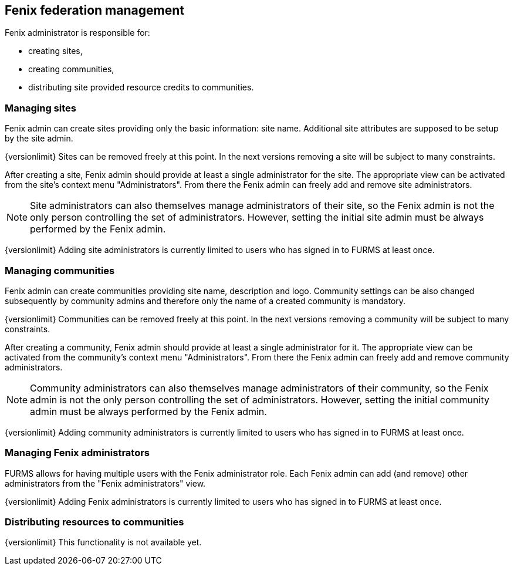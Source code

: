 == Fenix federation management

Fenix administrator is responsible for:

* creating sites,
* creating communities,
* distributing site provided resource credits to communities.

=== Managing sites

Fenix admin can create sites providing only the basic information: site name. Additional site attributes are supposed to be setup by the site admin.

{versionlimit} Sites can be removed freely at this point. In the next versions removing a site will be subject to many constraints.

After creating a site, Fenix admin should provide at least a single administrator for the site. The appropriate view can be activated from the site's context menu "Administrators". From there the Fenix admin can freely add and remove site administrators. 

NOTE: Site administrators can also themselves manage administrators of their site, so the Fenix admin is not the only person controlling the set of administrators. However, setting the initial site admin must be always performed by the Fenix admin.

{versionlimit} Adding site administrators is currently limited to users who has signed in to FURMS at least once.

=== Managing communities

Fenix admin can create communities providing site name, description and logo. Community settings can be also changed subsequently by community admins and therefore only the name of a created community is mandatory.

{versionlimit} Communities can be removed freely at this point. In the next versions removing a community will be subject to many constraints.

After creating a community, Fenix admin should provide at least a single administrator for it. The appropriate view can be activated from the community's context menu "Administrators". From there the Fenix admin can freely add and remove community administrators. 

NOTE: Community administrators can also themselves manage administrators of their community, so the Fenix admin is not the only person controlling the set of administrators. However, setting the initial community admin must be always performed by the Fenix admin.

{versionlimit} Adding community administrators is currently limited to users who has signed in to FURMS at least once.

=== Managing Fenix administrators

FURMS allows for having multiple users with the Fenix administrator role. Each Fenix admin can add (and remove) other administrators from the "Fenix administrators" view. 

{versionlimit} Adding Fenix administrators is currently limited to users who has signed in to FURMS at least once.


=== Distributing resources to communities

{versionlimit} This functionality is not available yet.

